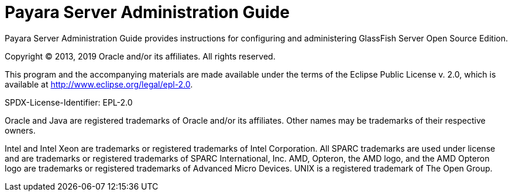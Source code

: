 [[payara-server]]
= Payara Server Administration Guide

Payara Server Administration Guide provides instructions for configuring and administering GlassFish Server Open Source Edition.

Copyright © 2013, 2019 Oracle and/or its affiliates. All rights reserved.

This program and the accompanying materials are made available under the terms of the Eclipse Public License v. 2.0, which is available at http://www.eclipse.org/legal/epl-2.0.

SPDX-License-Identifier: EPL-2.0

Oracle and Java are registered trademarks of Oracle and/or its affiliates. Other names may be trademarks of their respective owners.

Intel and Intel Xeon are trademarks or registered trademarks of Intel Corporation. All SPARC trademarks are used under license and are trademarks or registered trademarks of SPARC International, Inc. AMD, Opteron, the AMD logo, and the AMD Opteron logo are trademarks or  registered trademarks of Advanced Micro Devices. UNIX is a registered trademark of The Open Group.
